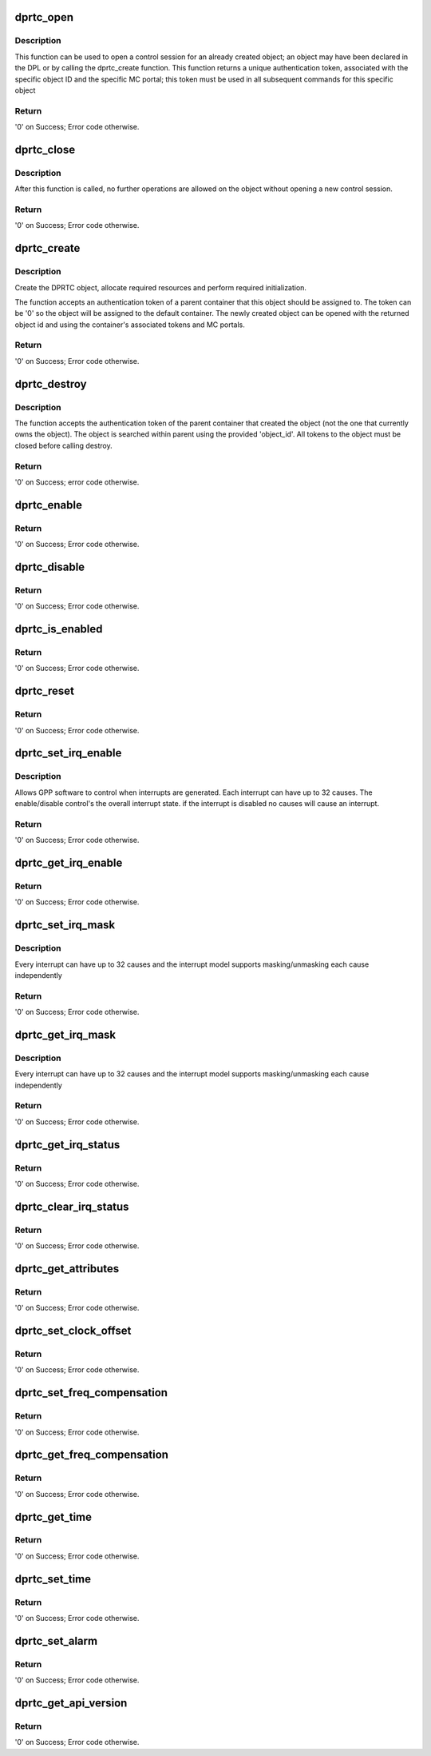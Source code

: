 .. -*- coding: utf-8; mode: rst -*-
.. src-file: drivers/staging/fsl-dpaa2/rtc/dprtc.c

.. _`dprtc_open`:

dprtc_open
==========

.. c:function:: int dprtc_open(struct fsl_mc_io *mc_io, u32 cmd_flags, int dprtc_id, u16 *token)

    Open a control session for the specified object.

    :param struct fsl_mc_io \*mc_io:
        Pointer to MC portal's I/O object

    :param u32 cmd_flags:
        Command flags; one or more of 'MC_CMD_FLAG_'

    :param int dprtc_id:
        DPRTC unique ID

    :param u16 \*token:
        Returned token; use in subsequent API calls

.. _`dprtc_open.description`:

Description
-----------

This function can be used to open a control session for an
already created object; an object may have been declared in
the DPL or by calling the dprtc_create function.
This function returns a unique authentication token,
associated with the specific object ID and the specific MC
portal; this token must be used in all subsequent commands for
this specific object

.. _`dprtc_open.return`:

Return
------

'0' on Success; Error code otherwise.

.. _`dprtc_close`:

dprtc_close
===========

.. c:function:: int dprtc_close(struct fsl_mc_io *mc_io, u32 cmd_flags, u16 token)

    Close the control session of the object

    :param struct fsl_mc_io \*mc_io:
        Pointer to MC portal's I/O object

    :param u32 cmd_flags:
        Command flags; one or more of 'MC_CMD_FLAG_'

    :param u16 token:
        Token of DPRTC object

.. _`dprtc_close.description`:

Description
-----------

After this function is called, no further operations are
allowed on the object without opening a new control session.

.. _`dprtc_close.return`:

Return
------

'0' on Success; Error code otherwise.

.. _`dprtc_create`:

dprtc_create
============

.. c:function:: int dprtc_create(struct fsl_mc_io *mc_io, u16 dprc_token, u32 cmd_flags, const struct dprtc_cfg *cfg, u32 *obj_id)

    Create the DPRTC object.

    :param struct fsl_mc_io \*mc_io:
        Pointer to MC portal's I/O object

    :param u16 dprc_token:
        Parent container token; '0' for default container

    :param u32 cmd_flags:
        Command flags; one or more of 'MC_CMD_FLAG_'

    :param const struct dprtc_cfg \*cfg:
        Configuration structure

    :param u32 \*obj_id:
        Returned object id

.. _`dprtc_create.description`:

Description
-----------

Create the DPRTC object, allocate required resources and
perform required initialization.

The function accepts an authentication token of a parent
container that this object should be assigned to. The token
can be '0' so the object will be assigned to the default container.
The newly created object can be opened with the returned
object id and using the container's associated tokens and MC portals.

.. _`dprtc_create.return`:

Return
------

'0' on Success; Error code otherwise.

.. _`dprtc_destroy`:

dprtc_destroy
=============

.. c:function:: int dprtc_destroy(struct fsl_mc_io *mc_io, u16 dprc_token, u32 cmd_flags, u32 object_id)

    Destroy the DPRTC object and release all its resources.

    :param struct fsl_mc_io \*mc_io:
        Pointer to MC portal's I/O object

    :param u16 dprc_token:
        Parent container token; '0' for default container

    :param u32 cmd_flags:
        Command flags; one or more of 'MC_CMD_FLAG_'

    :param u32 object_id:
        The object id; it must be a valid id within the container that
        created this object;

.. _`dprtc_destroy.description`:

Description
-----------

The function accepts the authentication token of the parent container that
created the object (not the one that currently owns the object). The object
is searched within parent using the provided 'object_id'.
All tokens to the object must be closed before calling destroy.

.. _`dprtc_destroy.return`:

Return
------

'0' on Success; error code otherwise.

.. _`dprtc_enable`:

dprtc_enable
============

.. c:function:: int dprtc_enable(struct fsl_mc_io *mc_io, u32 cmd_flags, u16 token)

    Enable the DPRTC.

    :param struct fsl_mc_io \*mc_io:
        Pointer to MC portal's I/O object

    :param u32 cmd_flags:
        Command flags; one or more of 'MC_CMD_FLAG_'

    :param u16 token:
        Token of DPRTC object

.. _`dprtc_enable.return`:

Return
------

'0' on Success; Error code otherwise.

.. _`dprtc_disable`:

dprtc_disable
=============

.. c:function:: int dprtc_disable(struct fsl_mc_io *mc_io, u32 cmd_flags, u16 token)

    Disable the DPRTC.

    :param struct fsl_mc_io \*mc_io:
        Pointer to MC portal's I/O object

    :param u32 cmd_flags:
        Command flags; one or more of 'MC_CMD_FLAG_'

    :param u16 token:
        Token of DPRTC object

.. _`dprtc_disable.return`:

Return
------

'0' on Success; Error code otherwise.

.. _`dprtc_is_enabled`:

dprtc_is_enabled
================

.. c:function:: int dprtc_is_enabled(struct fsl_mc_io *mc_io, u32 cmd_flags, u16 token, int *en)

    Check if the DPRTC is enabled.

    :param struct fsl_mc_io \*mc_io:
        Pointer to MC portal's I/O object

    :param u32 cmd_flags:
        Command flags; one or more of 'MC_CMD_FLAG_'

    :param u16 token:
        Token of DPRTC object

    :param int \*en:
        Returns '1' if object is enabled; '0' otherwise

.. _`dprtc_is_enabled.return`:

Return
------

'0' on Success; Error code otherwise.

.. _`dprtc_reset`:

dprtc_reset
===========

.. c:function:: int dprtc_reset(struct fsl_mc_io *mc_io, u32 cmd_flags, u16 token)

    Reset the DPRTC, returns the object to initial state.

    :param struct fsl_mc_io \*mc_io:
        Pointer to MC portal's I/O object

    :param u32 cmd_flags:
        Command flags; one or more of 'MC_CMD_FLAG_'

    :param u16 token:
        Token of DPRTC object

.. _`dprtc_reset.return`:

Return
------

'0' on Success; Error code otherwise.

.. _`dprtc_set_irq_enable`:

dprtc_set_irq_enable
====================

.. c:function:: int dprtc_set_irq_enable(struct fsl_mc_io *mc_io, u32 cmd_flags, u16 token, u8 irq_index, u8 en)

    Set overall interrupt state.

    :param struct fsl_mc_io \*mc_io:
        Pointer to MC portal's I/O object

    :param u32 cmd_flags:
        Command flags; one or more of 'MC_CMD_FLAG_'

    :param u16 token:
        Token of DPRTC object

    :param u8 irq_index:
        The interrupt index to configure

    :param u8 en:
        Interrupt state - enable = 1, disable = 0

.. _`dprtc_set_irq_enable.description`:

Description
-----------

Allows GPP software to control when interrupts are generated.
Each interrupt can have up to 32 causes.  The enable/disable control's the
overall interrupt state. if the interrupt is disabled no causes will cause
an interrupt.

.. _`dprtc_set_irq_enable.return`:

Return
------

'0' on Success; Error code otherwise.

.. _`dprtc_get_irq_enable`:

dprtc_get_irq_enable
====================

.. c:function:: int dprtc_get_irq_enable(struct fsl_mc_io *mc_io, u32 cmd_flags, u16 token, u8 irq_index, u8 *en)

    Get overall interrupt state

    :param struct fsl_mc_io \*mc_io:
        Pointer to MC portal's I/O object

    :param u32 cmd_flags:
        Command flags; one or more of 'MC_CMD_FLAG_'

    :param u16 token:
        Token of DPRTC object

    :param u8 irq_index:
        The interrupt index to configure

    :param u8 \*en:
        Returned interrupt state - enable = 1, disable = 0

.. _`dprtc_get_irq_enable.return`:

Return
------

'0' on Success; Error code otherwise.

.. _`dprtc_set_irq_mask`:

dprtc_set_irq_mask
==================

.. c:function:: int dprtc_set_irq_mask(struct fsl_mc_io *mc_io, u32 cmd_flags, u16 token, u8 irq_index, u32 mask)

    Set interrupt mask.

    :param struct fsl_mc_io \*mc_io:
        Pointer to MC portal's I/O object

    :param u32 cmd_flags:
        Command flags; one or more of 'MC_CMD_FLAG_'

    :param u16 token:
        Token of DPRTC object

    :param u8 irq_index:
        The interrupt index to configure

    :param u32 mask:
        Event mask to trigger interrupt;
        each bit:
        0 = ignore event
        1 = consider event for asserting IRQ

.. _`dprtc_set_irq_mask.description`:

Description
-----------

Every interrupt can have up to 32 causes and the interrupt model supports
masking/unmasking each cause independently

.. _`dprtc_set_irq_mask.return`:

Return
------

'0' on Success; Error code otherwise.

.. _`dprtc_get_irq_mask`:

dprtc_get_irq_mask
==================

.. c:function:: int dprtc_get_irq_mask(struct fsl_mc_io *mc_io, u32 cmd_flags, u16 token, u8 irq_index, u32 *mask)

    Get interrupt mask.

    :param struct fsl_mc_io \*mc_io:
        Pointer to MC portal's I/O object

    :param u32 cmd_flags:
        Command flags; one or more of 'MC_CMD_FLAG_'

    :param u16 token:
        Token of DPRTC object

    :param u8 irq_index:
        The interrupt index to configure

    :param u32 \*mask:
        Returned event mask to trigger interrupt

.. _`dprtc_get_irq_mask.description`:

Description
-----------

Every interrupt can have up to 32 causes and the interrupt model supports
masking/unmasking each cause independently

.. _`dprtc_get_irq_mask.return`:

Return
------

'0' on Success; Error code otherwise.

.. _`dprtc_get_irq_status`:

dprtc_get_irq_status
====================

.. c:function:: int dprtc_get_irq_status(struct fsl_mc_io *mc_io, u32 cmd_flags, u16 token, u8 irq_index, u32 *status)

    Get the current status of any pending interrupts.

    :param struct fsl_mc_io \*mc_io:
        Pointer to MC portal's I/O object

    :param u32 cmd_flags:
        Command flags; one or more of 'MC_CMD_FLAG_'

    :param u16 token:
        Token of DPRTC object

    :param u8 irq_index:
        The interrupt index to configure

    :param u32 \*status:
        Returned interrupts status - one bit per cause:
        0 = no interrupt pending
        1 = interrupt pending

.. _`dprtc_get_irq_status.return`:

Return
------

'0' on Success; Error code otherwise.

.. _`dprtc_clear_irq_status`:

dprtc_clear_irq_status
======================

.. c:function:: int dprtc_clear_irq_status(struct fsl_mc_io *mc_io, u32 cmd_flags, u16 token, u8 irq_index, u32 status)

    Clear a pending interrupt's status

    :param struct fsl_mc_io \*mc_io:
        Pointer to MC portal's I/O object

    :param u32 cmd_flags:
        Command flags; one or more of 'MC_CMD_FLAG_'

    :param u16 token:
        Token of DPRTC object

    :param u8 irq_index:
        The interrupt index to configure

    :param u32 status:
        Bits to clear (W1C) - one bit per cause:
        0 = don't change
        1 = clear status bit

.. _`dprtc_clear_irq_status.return`:

Return
------

'0' on Success; Error code otherwise.

.. _`dprtc_get_attributes`:

dprtc_get_attributes
====================

.. c:function:: int dprtc_get_attributes(struct fsl_mc_io *mc_io, u32 cmd_flags, u16 token, struct dprtc_attr *attr)

    Retrieve DPRTC attributes.

    :param struct fsl_mc_io \*mc_io:
        Pointer to MC portal's I/O object

    :param u32 cmd_flags:
        Command flags; one or more of 'MC_CMD_FLAG_'

    :param u16 token:
        Token of DPRTC object

    :param struct dprtc_attr \*attr:
        Returned object's attributes

.. _`dprtc_get_attributes.return`:

Return
------

'0' on Success; Error code otherwise.

.. _`dprtc_set_clock_offset`:

dprtc_set_clock_offset
======================

.. c:function:: int dprtc_set_clock_offset(struct fsl_mc_io *mc_io, u32 cmd_flags, u16 token, int64_t offset)

    Sets the clock's offset (usually relative to another clock).

    :param struct fsl_mc_io \*mc_io:
        Pointer to MC portal's I/O object

    :param u32 cmd_flags:
        Command flags; one or more of 'MC_CMD_FLAG_'

    :param u16 token:
        Token of DPRTC object

    :param int64_t offset:
        New clock offset (in nanoseconds).

.. _`dprtc_set_clock_offset.return`:

Return
------

'0' on Success; Error code otherwise.

.. _`dprtc_set_freq_compensation`:

dprtc_set_freq_compensation
===========================

.. c:function:: int dprtc_set_freq_compensation(struct fsl_mc_io *mc_io, u32 cmd_flags, u16 token, u32 freq_compensation)

    Sets a new frequency compensation value.

    :param struct fsl_mc_io \*mc_io:
        Pointer to MC portal's I/O object

    :param u32 cmd_flags:
        Command flags; one or more of 'MC_CMD_FLAG_'

    :param u16 token:
        Token of DPRTC object

    :param u32 freq_compensation:
        The new frequency compensation value to set.

.. _`dprtc_set_freq_compensation.return`:

Return
------

'0' on Success; Error code otherwise.

.. _`dprtc_get_freq_compensation`:

dprtc_get_freq_compensation
===========================

.. c:function:: int dprtc_get_freq_compensation(struct fsl_mc_io *mc_io, u32 cmd_flags, u16 token, u32 *freq_compensation)

    Retrieves the frequency compensation value

    :param struct fsl_mc_io \*mc_io:
        Pointer to MC portal's I/O object

    :param u32 cmd_flags:
        Command flags; one or more of 'MC_CMD_FLAG_'

    :param u16 token:
        Token of DPRTC object

    :param u32 \*freq_compensation:
        Frequency compensation value

.. _`dprtc_get_freq_compensation.return`:

Return
------

'0' on Success; Error code otherwise.

.. _`dprtc_get_time`:

dprtc_get_time
==============

.. c:function:: int dprtc_get_time(struct fsl_mc_io *mc_io, u32 cmd_flags, u16 token, uint64_t *time)

    Returns the current RTC time.

    :param struct fsl_mc_io \*mc_io:
        Pointer to MC portal's I/O object

    :param u32 cmd_flags:
        Command flags; one or more of 'MC_CMD_FLAG_'

    :param u16 token:
        Token of DPRTC object

    :param uint64_t \*time:
        Current RTC time.

.. _`dprtc_get_time.return`:

Return
------

'0' on Success; Error code otherwise.

.. _`dprtc_set_time`:

dprtc_set_time
==============

.. c:function:: int dprtc_set_time(struct fsl_mc_io *mc_io, u32 cmd_flags, u16 token, uint64_t time)

    Updates current RTC time.

    :param struct fsl_mc_io \*mc_io:
        Pointer to MC portal's I/O object

    :param u32 cmd_flags:
        Command flags; one or more of 'MC_CMD_FLAG_'

    :param u16 token:
        Token of DPRTC object

    :param uint64_t time:
        New RTC time.

.. _`dprtc_set_time.return`:

Return
------

'0' on Success; Error code otherwise.

.. _`dprtc_set_alarm`:

dprtc_set_alarm
===============

.. c:function:: int dprtc_set_alarm(struct fsl_mc_io *mc_io, u32 cmd_flags, u16 token, uint64_t time)

    Defines and sets alarm.

    :param struct fsl_mc_io \*mc_io:
        Pointer to MC portal's I/O object

    :param u32 cmd_flags:
        Command flags; one or more of 'MC_CMD_FLAG_'

    :param u16 token:
        Token of DPRTC object

    :param uint64_t time:
        In nanoseconds, the time when the alarm
        should go off - must be a multiple of
        1 microsecond

.. _`dprtc_set_alarm.return`:

Return
------

'0' on Success; Error code otherwise.

.. _`dprtc_get_api_version`:

dprtc_get_api_version
=====================

.. c:function:: int dprtc_get_api_version(struct fsl_mc_io *mc_io, u32 cmd_flags, u16 *major_ver, u16 *minor_ver)

    Get Data Path Real Time Counter API version

    :param struct fsl_mc_io \*mc_io:
        Pointer to MC portal's I/O object

    :param u32 cmd_flags:
        Command flags; one or more of 'MC_CMD_FLAG_'

    :param u16 \*major_ver:
        Major version of data path real time counter API

    :param u16 \*minor_ver:
        Minor version of data path real time counter API

.. _`dprtc_get_api_version.return`:

Return
------

'0' on Success; Error code otherwise.

.. This file was automatic generated / don't edit.

